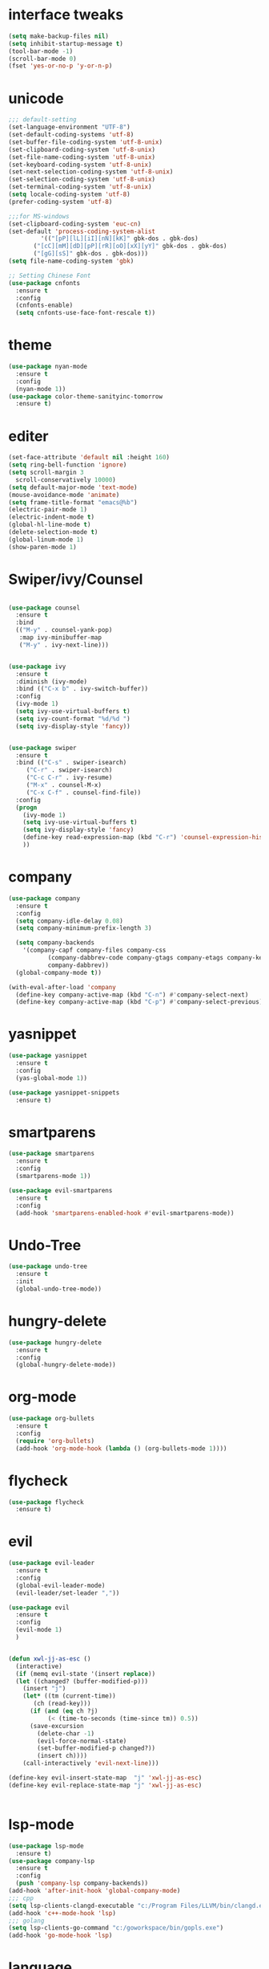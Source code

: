* interface tweaks
#+BEGIN_SRC emacs-lisp
  (setq make-backup-files nil)
  (setq inhibit-startup-message t)
  (tool-bar-mode -1)
  (scroll-bar-mode 0)
  (fset 'yes-or-no-p 'y-or-n-p)
#+END_SRC
* unicode
#+BEGIN_SRC emacs-lisp
  ;;; default-setting
  (set-language-environment "UTF-8")
  (set-default-coding-systems 'utf-8)
  (set-buffer-file-coding-system 'utf-8-unix)
  (set-clipboard-coding-system 'utf-8-unix)
  (set-file-name-coding-system 'utf-8-unix)
  (set-keyboard-coding-system 'utf-8-unix)
  (set-next-selection-coding-system 'utf-8-unix)
  (set-selection-coding-system 'utf-8-unix)
  (set-terminal-coding-system 'utf-8-unix)
  (setq locale-coding-system 'utf-8)
  (prefer-coding-system 'utf-8)

  ;;;for MS-windows
  (set-clipboard-coding-system 'euc-cn)
  (set-default 'process-coding-system-alist
	       '(("[pP][lL][iI][nN][kK]" gbk-dos . gbk-dos)
		 ("[cC][mM][dD][pP][rR][oO][xX][yY]" gbk-dos . gbk-dos)
		 ("[gG][sS]" gbk-dos . gbk-dos)))
  (setq file-name-coding-system 'gbk)

  ;; Setting Chinese Font
  (use-package cnfonts
    :ensure t
    :config
    (cnfonts-enable)
    (setq cnfonts-use-face-font-rescale t))

#+END_SRC
* theme
#+BEGIN_SRC emacs-lisp
  (use-package nyan-mode
    :ensure t
    :config
    (nyan-mode 1))
  (use-package color-theme-sanityinc-tomorrow
    :ensure t)

#+END_SRC
* editer
#+BEGIN_SRC emacs-lisp
  (set-face-attribute 'default nil :height 160)
  (setq ring-bell-function 'ignore)
  (setq scroll-margin 3
	scroll-conservatively 10000)
  (setq default-major-mode 'text-mode)
  (mouse-avoidance-mode 'animate)
  (setq frame-title-format "emacs@%b")
  (electric-pair-mode 1)
  (electric-indent-mode t)
  (global-hl-line-mode t)
  (delete-selection-mode t)
  (global-linum-mode 1)
  (show-paren-mode 1)
#+END_SRC
* Swiper/ivy/Counsel
#+BEGIN_SRC emacs-lisp

  (use-package counsel
    :ensure t
    :bind
    (("M-y" . counsel-yank-pop)
     :map ivy-minibuffer-map
     ("M-y" . ivy-next-line)))


  (use-package ivy
    :ensure t
    :diminish (ivy-mode)
    :bind (("C-x b" . ivy-switch-buffer))
    :config
    (ivy-mode 1)
    (setq ivy-use-virtual-buffers t)
    (setq ivy-count-format "%d/%d ")
    (setq ivy-display-style 'fancy))


  (use-package swiper
    :ensure t
    :bind (("C-s" . swiper-isearch)
	   ("C-r" . swiper-isearch)
	   ("C-c C-r" . ivy-resume)
	   ("M-x" . counsel-M-x)
	   ("C-x C-f" . counsel-find-file))
    :config
    (progn
      (ivy-mode 1)
      (setq ivy-use-virtual-buffers t)
      (setq ivy-display-style 'fancy)
      (define-key read-expression-map (kbd "C-r") 'counsel-expression-history)
      ))
#+END_SRC
* company
#+BEGIN_SRC emacs-lisp
  (use-package company
    :ensure t
    :config
    (setq company-idle-delay 0.08)
    (setq company-minimum-prefix-length 3)

    (setq company-backends
	  '(company-capf company-files company-css
			 (company-dabbrev-code company-gtags company-etags company-keywords)
			 company-dabbrev))
    (global-company-mode t))

  (with-eval-after-load 'company
    (define-key company-active-map (kbd "C-n") #'company-select-next)
    (define-key company-active-map (kbd "C-p") #'company-select-previous))

#+END_SRC
* yasnippet
#+BEGIN_SRC emacs-lisp
  (use-package yasnippet
    :ensure t
    :config
    (yas-global-mode 1))

  (use-package yasnippet-snippets
    :ensure t)

#+END_SRC
* smartparens
#+BEGIN_SRC emacs-lisp
  (use-package smartparens
    :ensure t
    :config
    (smartparens-mode 1))

  (use-package evil-smartparens
    :ensure t
    :config
    (add-hook 'smartparens-enabled-hook #'evil-smartparens-mode))

#+END_SRC
* Undo-Tree
#+BEGIN_SRC emacs-lisp
  (use-package undo-tree
    :ensure t
    :init
    (global-undo-tree-mode))

#+END_SRC
* hungry-delete
#+BEGIN_SRC emacs-lisp
  (use-package hungry-delete
    :ensure t
    :config
    (global-hungry-delete-mode))
#+END_SRC
* org-mode
#+BEGIN_SRC emacs-lisp
  (use-package org-bullets
    :ensure t
    :config
    (require 'org-bullets)
    (add-hook 'org-mode-hook (lambda () (org-bullets-mode 1))))
#+END_SRC
* flycheck
#+BEGIN_SRC emacs-lisp
  (use-package flycheck
    :ensure t)
#+END_SRC
* evil
#+BEGIN_SRC emacs-lisp
  (use-package evil-leader
    :ensure t
    :config
    (global-evil-leader-mode)
    (evil-leader/set-leader ","))

  (use-package evil
    :ensure t
    :config
    (evil-mode 1)
    )


  (defun xwl-jj-as-esc ()
    (interactive)
    (if (memq evil-state '(insert replace))
	(let ((changed? (buffer-modified-p)))
	  (insert "j")
	  (let* ((tm (current-time))
		 (ch (read-key)))
	    (if (and (eq ch ?j)
		     (< (time-to-seconds (time-since tm)) 0.5))
		(save-excursion
		  (delete-char -1)
		  (evil-force-normal-state)
		  (set-buffer-modified-p changed?))
	      (insert ch))))
      (call-interactively 'evil-next-line)))

  (define-key evil-insert-state-map  "j" 'xwl-jj-as-esc)
  (define-key evil-replace-state-map "j" 'xwl-jj-as-esc)


#+END_SRC

* lsp-mode
#+BEGIN_SRC emacs-lisp
  (use-package lsp-mode
    :ensure t)
  (use-package company-lsp
    :ensure t
    :config
    (push 'company-lsp company-backends))
  (add-hook 'after-init-hook 'global-company-mode)
  ;;; cpp
  (setq lsp-clients-clangd-executable "c:/Program Files/LLVM/bin/clangd.exe")
  (add-hook 'c++-mode-hook 'lsp)
  ;;; golang
  (setq lsp-clients-go-command "c:/goworkspace/bin/gopls.exe")
  (add-hook 'go-mode-hook 'lsp)

#+END_SRC
* language
** c/c++
#+BEGIN_SRC emacs-lisp
  ;; gdb
  (setq gdb-many-windows t        ; use gdb-many-windows by default
	gdb-show-main t)          ; Non-nil means display source file containing the main routine at startup

  (require 'compile)
  (setq compilation-ask-about-save nil          ; Just save before compiling
	compilation-always-kill t               ; Just kill old compile processes before starting the new one
	compilation-scroll-output 'first-error) ; Automatically scroll to first
  (global-set-key (kbd "<f4>") 'compile)


#+END_SRC
** python
#+BEGIN_SRC emacs-lisp
  (add-hook 'python-mode-hook
	    (function (lambda ()
			(setq indent-tabs-mode nil
			      tab-width 2))))
#+END_SRC
** golang
#+BEGIN_SRC emacs-lisp
  (use-package go-mode
    :ensure t
    :config
    (defun go-mode-setup()
      (setq gofmt-command "goimports")
      (add-hook 'before-save-hook 'gofmt-before-save))

    (add-hook 'go-mode-hook 'go-mode-setup)
    )

#+END_SRC
** javascript
#+BEGIN_SRC emacs-lisp
  (use-package js2-mode
    :ensure t
    :config
    (setq auto-mode-alist
	  (append
	   '(("\\.js\\'" . js2-mode))
	   auto-mode-alist)))

#+END_SRC
** web-mode/emmet-mode
#+BEGIN_SRC emacs-lisp
  (use-package web-mode
    :ensure t
    :config
    (add-to-list 'auto-mode-alist '("\\.phtml\\'" . web-mode))
    (add-to-list 'auto-mode-alist '("\\.tpl\\.php\\'" . web-mode))
    (add-to-list 'auto-mode-alist '("\\.[agj]sp\\'" . web-mode))
    (add-to-list 'auto-mode-alist '("\\.as[cp]x\\'" . web-mode))
    (add-to-list 'auto-mode-alist '("\\.erb\\'" . web-mode))
    (add-to-list 'auto-mode-alist '("\\.mustache\\'" . web-mode))
    (add-to-list 'auto-mode-alist '("\\.djhtml\\'" . web-mode))
    (add-to-list 'auto-mode-alist '("\\.html?\\'" . web-mode)))

  (defun my-web-mode-hook()
    "hooks for indention"
    (setq web-mode-markup-indent-offset 2)
    (setq web-mode-css-indent-offset 2)
    (setq web-mode-code-indent-offset 2))
  (add-hook 'web-mode-hook 'my-web-mode-hook)

  ;;; emmet-mode
  (use-package emmet-mode
    :ensure t
    :config
    (add-hook 'sgml-mode-hook 'emmet-mode) 
    (add-hook 'html-mode-hook 'emmet-mode)
    (add-hook 'web-mode-hook 'emmet-mode)
    (add-hook 'css-mode-hook  'emmet-mode))
#+END_SRC
** Haskell
#+BEGIN_SRC emacs-lisp
  (use-package haskell-mode
    :ensure t)
#+END_SRC
** clojure
#+BEGIN_SRC emacs-lisp
  (use-package clj-refactor
    :ensure t)
  (defun my-clj-refactor-mode-hook ()
    (clj-refactor-mode 1)
    (yas-minor-mode 1) ; for adding require/use/import
    (cljr-add-keybindings-with-prefix "C-c C-m"))

  (use-package clojure-mode
    :ensure t
    :config
    (add-hook 'clojure-mode-hook #'subword-mode)
    (add-hook 'clojure-mode-hook #'my-clj-refactor-mode-hook))

  (use-package cider
    :ensure t
    :config
    (setq nrepl-popup-stacktraces nil)
    (add-hook 'cider-mode-hook 'eldoc-mode)
    ;; Replace return key with newline-and-indent when in cider mode.
    (add-hook 'cider-mode-hook '(lambda () (local-set-key (kbd "RET") 'newline-and-indent)))
    (add-hook 'cider-mode-hook #'company-mode)
    (add-hook 'cider-repl-mode-hook 'subword-mode)
    (add-hook 'cider-repl-mode-hook #'company-mode))
#+END_SRC
** racket
#+BEGIN_SRC emacs-lisp
  (use-package racket-mode
    :ensure t
    :config
    (setq racket-racket-program "racket")
    (setq racket-raco-program "raco")
    (add-hook 'racket-mode-hook
	      (lambda ()
		(define-key racket-mode-map (kbd "C-x C-j") 'racket-run)))
    (setq tab-always-indent 'complete))

#+END_SRC
** scheme
#+BEGIN_SRC emacs-lisp
  (use-package geiser
    :ensure t
    :config
    (setq scheme-program-name "scheme")
    (setq geiser-chez-binary "scheme")
    (setq geiser-active-implementations '(chez))
    )
#+END_SRC
** common lisp
#+BEGIN_SRC emacs-lisp
  (use-package slime
    :ensure t
    :config
    (add-to-list 'load-path "c:/common-lisp/sbcl.exe")
    (setq inferior-lisp-program "sbcl")
    (require 'slime-autoloads)
    (slime-setup '(slime-fancy)))


#+END_SRC
* keybindings
#+BEGIN_SRC emacs-lisp
  ;;; open init-file
  (defun open-init-file()
    (interactive)
    (find-file "c:/Users/weichenxi/AppData/Roaming/.emacs.d/myinit.org"))
  (global-set-key (kbd "<f2>") 'open-init-file)

  ;;;compile for c++
  (defun your-g++-compile-and-run ()
    (interactive)
    (compile (format "clang++ -pthread %s && .\\a.exe" (buffer-file-name))))
  ;;;compile for c
  (defun your-gcc-compile-and-run ()
    (interactive)
    (compile (format "clang %s && .\\a.exe" (buffer-file-name))))

  ;;;binding to kbd
  (eval-after-load "cc-mode"
    '(progn
       (define-key c++-mode-map (kbd "<f5>") #'your-g++-compile-and-run)
       (define-key c-mode-base-map (kbd "<f5>") #'your-gcc-compile-and-run)))

  ;;; indent the whole buffer
  (defun format-code-in-buffer ()
    (interactive)
    (progn
      (mark-whole-buffer)
      (call-interactively 'indent-region)
      ))
  (evil-leader/set-key "f" 'format-code-in-buffer)

#+END_SRC
